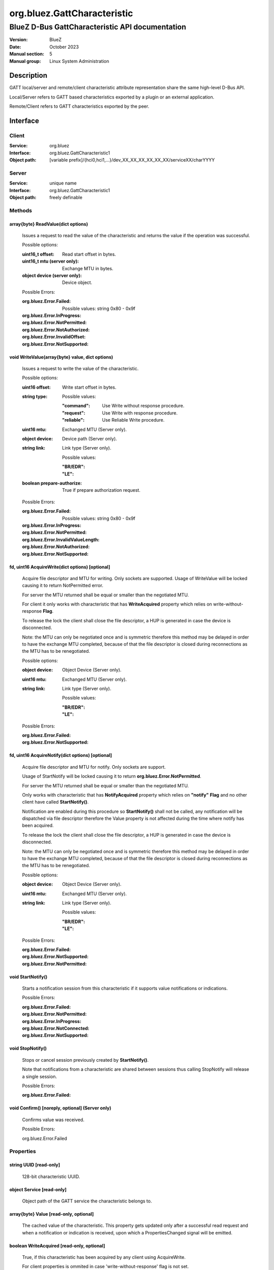 ============================
org.bluez.GattCharacteristic
============================

------------------------------------------------
BlueZ D-Bus GattCharacteristic API documentation
------------------------------------------------

:Version: BlueZ
:Date: October 2023
:Manual section: 5
:Manual group: Linux System Administration

Description
===========

GATT local/server and remote/client characteristic attribute representation
share the same high-level D-Bus API.

Local/Server refers to GATT based characteristics exported by a plugin or an
external application.

Remote/Client refers to GATT characteristics exported by the peer.

Interface
=========

Client
------

:Service:	org.bluez
:Interface:	org.bluez.GattCharacteristic1
:Object path:	[variable prefix]/{hci0,hci1,...}/dev_XX_XX_XX_XX_XX_XX/serviceXX/charYYYY

Server
------

:Service:	unique name
:Interface:	org.bluez.GattCharacteristic1
:Object path:	freely definable

Methods
-------

array{byte} ReadValue(dict options)
```````````````````````````````````

	Issues a request to read the value of the characteristic and returns the
	value if the operation was successful.

	Possible options:

	:uint16_t offset:

		Read start offset in bytes.

	:uint16_t mtu (server only):

		Exchange MTU in bytes.

	:object device (server only):

		Device object.

	Possible Errors:

	:org.bluez.Error.Failed:

		Possible values: string 0x80 - 0x9f

	:org.bluez.Error.InProgress:
	:org.bluez.Error.NotPermitted:
	:org.bluez.Error.NotAuthorized:
	:org.bluez.Error.InvalidOffset:
	:org.bluez.Error.NotSupported:

void WriteValue(array{byte} value, dict options)
````````````````````````````````````````````````

	Issues a request to write the value of the characteristic.

	Possible options:

	:uint16 offset:

		Write start offset in bytes.

	:string type:

		Possible values:

		:"command":

			Use Write without response procedure.

		:"request":

			Use Write with response procedure.

		:"reliable":

			Use Reliable Write procedure.

	:uint16 mtu:

		Exchanged MTU (Server only).

	:object device:

		Device path (Server only).

	:string link:

		Link type (Server only).

		Possible values:

		:"BR/EDR":
		:"LE":

	:boolean prepare-authorize:

		True if prepare authorization request.

	Possible Errors:

	:org.bluez.Error.Failed:

		Possible values: string 0x80 - 0x9f

	:org.bluez.Error.InProgress:
	:org.bluez.Error.NotPermitted:
	:org.bluez.Error.InvalidValueLength:
	:org.bluez.Error.NotAuthorized:
	:org.bluez.Error.NotSupported:

fd, uint16 AcquireWrite(dict options) [optional]
````````````````````````````````````````````````

	Acquire file descriptor and MTU for writing. Only sockets are supported.
	Usage of WriteValue will be locked causing it to return NotPermitted
	error.

	For server the MTU returned shall be equal or smaller than the
	negotiated MTU.

	For client it only works with characteristic that has **WriteAcquired**
	property which relies on write-without-response **Flag**.

	To release the lock the client shall close the file descriptor, a HUP
	is generated in case the device is disconnected.

	Note: the MTU can only be negotiated once and is symmetric therefore
	this method may be delayed in order to have the exchange MTU completed,
	because of that the file descriptor is closed during reconnections as
	the MTU has to be renegotiated.

	Possible options:

	:object device:

		Object Device (Server only).

	:uint16 mtu:

		Exchanged MTU (Server only).

	:string link:

		Link type (Server only).

		Possible values:

		:"BR/EDR":
		:"LE":

	Possible Errors:

	:org.bluez.Error.Failed:
	:org.bluez.Error.NotSupported:

fd, uint16 AcquireNotify(dict options) [optional]
`````````````````````````````````````````````````

	Acquire file descriptor and MTU for notify. Only sockets are support.

	Usage of StartNotify will be locked causing it to return
	**org.bluez.Error.NotPermitted**.

	For server the MTU returned shall be equal or smaller than the
	negotiated MTU.

	Only works with characteristic that has **NotifyAcquired** property
	which relies on **"notify"** **Flag** and no other client have called
	**StartNotify()**.

	Notification are enabled during this procedure so **StartNotify()**
	shall not be called, any notification will be dispatched via file
	descriptor therefore the Value property is not affected during the time
	where notify has been acquired.

	To release the lock the client shall close the file descriptor, a HUP is
	generated in case the device is disconnected.

	Note: the MTU can only be negotiated once and is symmetric therefore
	this method may be delayed in order to have the exchange MTU completed,
	because of that the file descriptor is closed during reconnections as
	the MTU has to be renegotiated.

	Possible options:

	:object device:

		Object Device (Server only).

	:uint16 mtu:

		Exchanged MTU (Server only).

	:string link:

		Link type (Server only).

		Possible values:

		:"BR/EDR":
		:"LE":

	Possible Errors:

	:org.bluez.Error.Failed:
	:org.bluez.Error.NotSupported:
	:org.bluez.Error.NotPermitted:

void StartNotify()
``````````````````

	Starts a notification session from this characteristic if it supports
	value notifications or indications.

	Possible Errors:

	:org.bluez.Error.Failed:
	:org.bluez.Error.NotPermitted:
	:org.bluez.Error.InProgress:
	:org.bluez.Error.NotConnected:
	:org.bluez.Error.NotSupported:

void StopNotify()
`````````````````

	Stops or cancel session previously created by **StartNotify()**.

	Note that notifications from a characteristic are shared between
	sessions thus calling StopNotify will release a single session.

	Possible Errors:

	:org.bluez.Error.Failed:

void Confirm() [noreply, optional] (Server only)
````````````````````````````````````````````````


	Confirms value was received.

	Possible Errors:

	org.bluez.Error.Failed

Properties
----------

string UUID [read-only]
```````````````````````

	128-bit characteristic UUID.

object Service [read-only]
``````````````````````````

	Object path of the GATT service the characteristic belongs to.

array{byte} Value [read-only, optional]
```````````````````````````````````````

	The cached value of the characteristic. This property gets updated only
	after a successful read request and when a notification or indication
	is received, upon which a PropertiesChanged signal will be emitted.

boolean WriteAcquired [read-only, optional]
```````````````````````````````````````````

	True, if this characteristic has been acquired by any client using
	AcquireWrite.

	For client properties is ommited in case 'write-without-response' flag
	is not set.

	For server the presence of this property indicates that AcquireWrite is
	supported.

boolean NotifyAcquired [read-only, optional]
````````````````````````````````````````````

	True, if this characteristic has been acquired by any client using
	AcquireNotify.

	For client this properties is ommited in case 'notify' flag is not set.

	For server the presence of this property indicates that AcquireNotify
	is supported.

boolean Notifying [read-only, optional]
```````````````````````````````````````

	True, if notifications or indications on this characteristic are
	currently enabled.

array{string} Flags [read-only]
```````````````````````````````

	Defines how the characteristic value can be used. See Core spec
	"Table 3.5: Characteristic Properties bit field", and
	"Table 3.8: Characteristic Extended Properties bit field".

	The "x-notify" and "x-indicate" flags restrict access to notifications
	and indications by imposing write restrictions on a characteristic's
	client characteristic configuration descriptor.

	Possible values:

	:"broadcast":
	:"read":
	:"write-without-response":
	:"write":
	:"notify":
	:"indicate":
	:"authenticated-signed-writes":
	:"extended-properties":
	:"reliable-write":
	:"writable-auxiliaries":
	:"encrypt-read":
	:"encrypt-write":
	:"encrypt-notify" (Server only):
	:"encrypt-indicate" (Server only):
	:"encrypt-authenticated-read":
	:"encrypt-authenticated-write":
	:"encrypt-authenticated-notify" (Server only):
	:"encrypt-authenticated-indicate" (Server only):
	:"secure-read" (Server only):
	:"secure-write" (Server only):
	:"secure-notify" (Server only):
	:"secure-indicate" (Server only):
	:"authorize":

uint16 Handle [read-only] (Client Only)
```````````````````````````````````````

	Characteristic handle.

uint16 Handle [read-write, optional] (Server Only)
``````````````````````````````````````````````````

	Characteristic handle. When available in the server it would attempt to
	use to allocate into the database which may fail, to auto allocate the
	value 0x0000 shall be used which will cause the allocated handle to be
	set once registered.

uint16 MTU [read-only]
``````````````````````

	Characteristic MTU, this is valid both for **ReadValue()** and
	**WriteValue()** but either method can use long procedures when
	supported.
